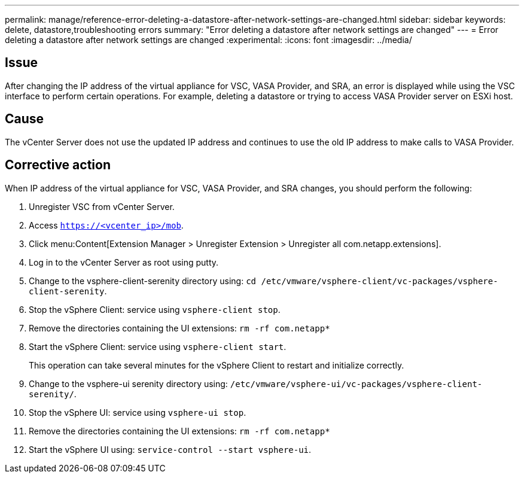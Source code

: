 ---
permalink: manage/reference-error-deleting-a-datastore-after-network-settings-are-changed.html
sidebar: sidebar
keywords: delete, datastore,troubleshooting errors
summary: "Error deleting a datastore after network settings are changed"
---
= Error deleting a datastore after network settings are changed
:experimental:
:icons: font
:imagesdir: ../media/

[.lead]
== Issue

After changing the IP address of the virtual appliance for VSC, VASA Provider, and SRA, an error is displayed while using the VSC interface to perform certain operations. For example, deleting a datastore or trying to access VASA Provider server on ESXi host.

== Cause

The vCenter Server does not use the updated IP address and continues to use the old IP address to make calls to VASA Provider.

== Corrective action

When IP address of the virtual appliance for VSC, VASA Provider, and SRA changes, you should perform the following:

. Unregister VSC from vCenter Server.
. Access `https://<vcenter_ip>/mob`.
. Click menu:Content[Extension Manager > Unregister Extension > Unregister all com.netapp.extensions].
. Log in to the vCenter Server as root using putty.
. Change to the vsphere-client-serenity directory using: `cd /etc/vmware/vsphere-client/vc-packages/vsphere-client-serenity`.
. Stop the vSphere Client: service using `vsphere-client stop`.
. Remove the directories containing the UI extensions: `rm -rf com.netapp*`
. Start the vSphere Client: service using `vsphere-client start`.
+
This operation can take several minutes for the vSphere Client to restart and initialize correctly.

. Change to the vsphere-ui serenity directory using: `/etc/vmware/vsphere-ui/vc-packages/vsphere-client-serenity/`.
. Stop the vSphere UI: service using `vsphere-ui stop`.
. Remove the directories containing the UI extensions: `rm -rf com.netapp*`
. Start the vSphere UI using: `service-control --start vsphere-ui`.
